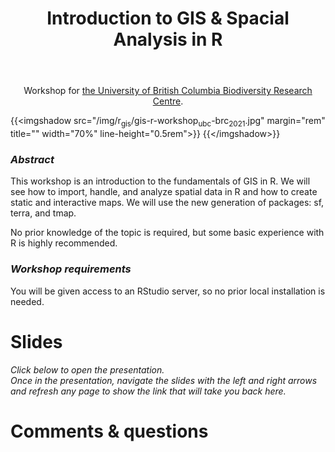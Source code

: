 #+title: Introduction to GIS & Spacial Analysis in R
#+topic: R
#+slug: gis_r_brc
#+weight: 16

#+BEGIN_export html
<center>Workshop for <a href="https://biodiversity.ubc.ca/">the University of British Columbia Biodiversity Research Centre</a>.</center>
#+END_export

{{<imgshadow src="/img/r_gis/gis-r-workshop_ubc-brc_2021.jpg" margin="rem" title="" width="70%" line-height="0.5rem">}}
{{</imgshadow>}}

*** /Abstract/

#+BEGIN_definition
This workshop is an introduction to the fundamentals of GIS in R. We will see how to import, handle, and analyze spatial data in R and how to create static and interactive maps. We will use the new generation of packages: sf, terra, and tmap.

No prior knowledge of the topic is required, but some basic experience with R is highly recommended.
#+END_definition

*** /Workshop requirements/

#+BEGIN_box
You will be given access to an RStudio server, so no prior local installation is needed.
#+END_box

* Slides

/Click below to open the presentation.\\
Once in the presentation, navigate the slides with the left and right arrows and refresh any page to show the link that will take you back here./

#+BEGIN_export html
<a href="https://westgrid-slides.netlify.app/r_gis_brc/#/"><p align="center"><img src="/img/r_gis/rgis_brc_slides.jpg" title="" width="100%" style="border-style: solid; border-width: 1.5px 1.5px 0 2px; border-color: black"/></p></a>
#+END_export

* Comments & questions

